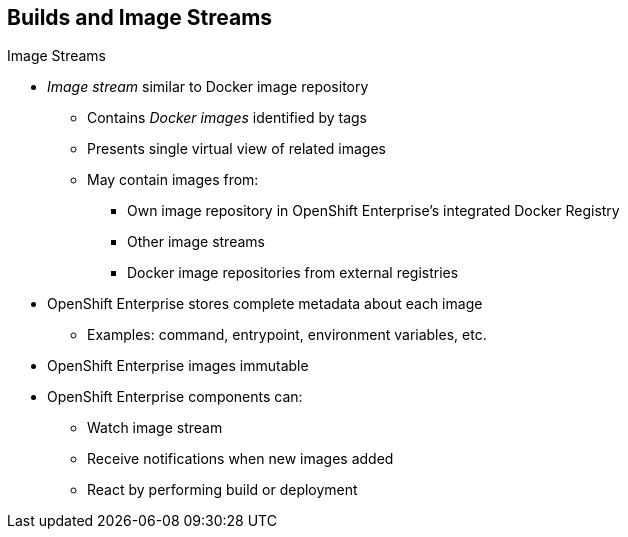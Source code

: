 == Builds and Image Streams
:noaudio:

.Image Streams

* _Image stream_ similar to Docker image repository
** Contains _Docker images_ identified by tags
** Presents single virtual view of related images
** May contain images from:
*** Own image repository in OpenShift Enterprise's integrated Docker Registry
*** Other image streams
*** Docker image repositories from external registries

* OpenShift Enterprise stores complete metadata about each image
** Examples: command, entrypoint, environment variables, etc.

* OpenShift Enterprise images immutable

* OpenShift Enterprise components can:
** Watch image stream
** Receive notifications when new images added
** React by performing build or deployment

ifdef::showscript[]

=== Transcript

An _image stream_ is similar to a Docker image repository in that it contains one or more _Docker images_ identified by tags. An image stream presents a single virtual view of related images. The stream may contain images from any of the following:

* Its own image repository in OpenShift Enterprise's integrated Docker Registry
* Other image streams
* Docker image repositories from external registries

OpenShift Enterprise stores complete metadata about each image--for example, command, entrypoint, environment variables, and so on. Images in OpenShift Enterprise are immutable.

OpenShift Enterprise components such as builds and deployments can watch an image stream, receive notifications when new images are added, and react by performing a build or a deployment, among other functions.

endif::showscript[]


